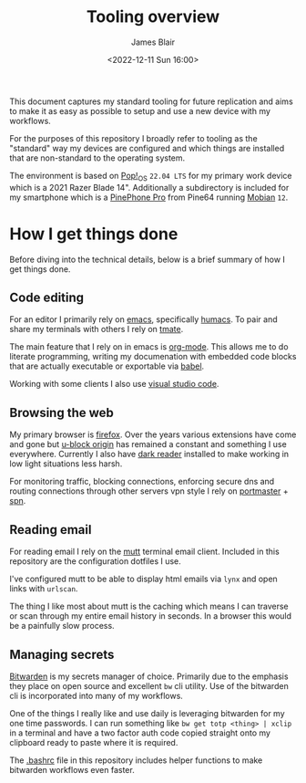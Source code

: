 #+TITLE: Tooling overview
#+AUTHOR: James Blair
#+EMAIL: mail@jamesblair.net
#+DATE: <2022-12-11 Sun 16:00>


This document captures my standard tooling for future replication and aims to make it as easy as possible to setup and use a new device with my workflows.

For the purposes of this repository I broadly refer to tooling as the "standard" way my devices are configured and which things are installed that are non-standard to the operating system.

The environment is based on [[https://pop.system76.com/][Pop!_OS]] ~22.04 LTS~ for my primary work device which is a 2021 Razer Blade 14". Additionally a subdirectory is included for my smartphone which is a [[https://www.pine64.org/pinephonepro/][PinePhone Pro]] from Pine64 running [[https://mobian-project.org/][Mobian]] ~12~.


* How I get things done

Before diving into the technical details, below is a brief summary of how I get things done.


** Code editing

For an editor I primarily rely on [[https://www.gnu.org/software/emacs/][emacs]], specifically [[https://github.com/humacs/humacs][humacs]]. To pair and share my terminals with others I rely on [[https://tmate.io/][tmate]].

The main feature that I rely on in emacs is [[https://orgmode.org/][org-mode]]. This allows me to do literate programming, writing my documenation with embedded code blocks that are actually executable or exportable via [[https://orgmode.org/worg/org-contrib/babel/intro.html][babel]].

Working with some clients I also use [[https://code.visualstudio.com/][visual studio code]].


** Browsing the web

My primary browser is [[https://www.mozilla.org/en-GB/firefox/new/][firefox]]. Over the years various extensions have come and gone but [[https://github.com/gorhill/uBlock][u-block origin]] has remained a constant and something I use everywhere. Currently I also have [[https://addons.mozilla.org/en-US/firefox/addon/darkreader/][dark reader]] installed to make working in low light situations less harsh.

For monitoring traffic, blocking connections, enforcing secure dns and routing connections through other servers vpn style I rely on [[https://safing.io/portmaster/][portmaster]] + [[https://safing.io/spn/][spn]].


** Reading email

For reading email I rely on the [[http://www.mutt.org][mutt]] terminal email client. Included in this repository are the configuration dotfiles I use.

I've configured mutt to be able to display html emails via ~lynx~ and open links with ~urlscan~.

The thing I like most about mutt is the caching which means I can traverse or scan through my entire email history in seconds. In a browser this would be a painfully slow process.


** Managing secrets

[[https://bitwarden.com/][Bitwarden]] is my secrets manager of choice. Primarily due to the emphasis they place on open source and excellent ~bw~ cli utility. Use of the bitwarden cli is incorporated into many of my workflows.

One of the things I really like and use daily is leveraging bitwarden for my one time passwords. I can run something like ~bw get totp <thing> | xclip~ in a terminal and have a two factor auth code copied straight onto my clipboard ready to paste where it is required.

The [[./.bashrc][.bashrc]] file in this repository includes helper functions to make bitwarden workflows even faster.
